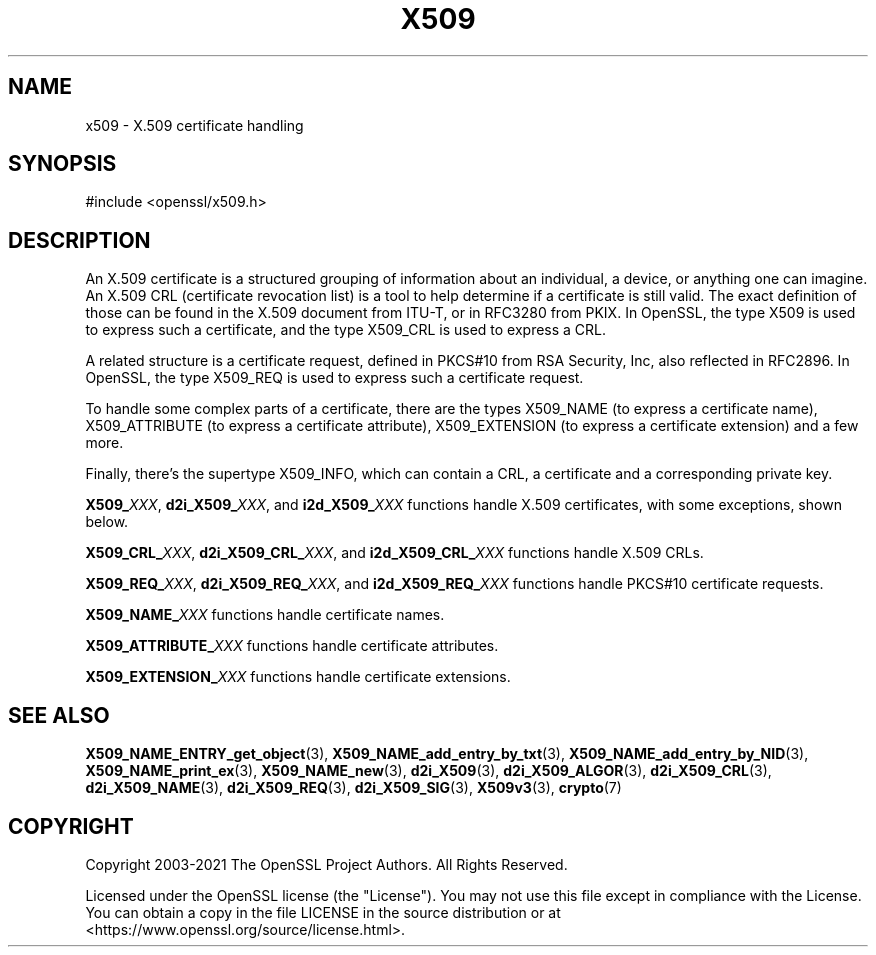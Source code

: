 .\" -*- mode: troff; coding: utf-8 -*-
.\" Automatically generated by Pod::Man 5.0102 (Pod::Simple 3.45)
.\"
.\" Standard preamble:
.\" ========================================================================
.de Sp \" Vertical space (when we can't use .PP)
.if t .sp .5v
.if n .sp
..
.de Vb \" Begin verbatim text
.ft CW
.nf
.ne \\$1
..
.de Ve \" End verbatim text
.ft R
.fi
..
.\" \*(C` and \*(C' are quotes in nroff, nothing in troff, for use with C<>.
.ie n \{\
.    ds C` ""
.    ds C' ""
'br\}
.el\{\
.    ds C`
.    ds C'
'br\}
.\"
.\" Escape single quotes in literal strings from groff's Unicode transform.
.ie \n(.g .ds Aq \(aq
.el       .ds Aq '
.\"
.\" If the F register is >0, we'll generate index entries on stderr for
.\" titles (.TH), headers (.SH), subsections (.SS), items (.Ip), and index
.\" entries marked with X<> in POD.  Of course, you'll have to process the
.\" output yourself in some meaningful fashion.
.\"
.\" Avoid warning from groff about undefined register 'F'.
.de IX
..
.nr rF 0
.if \n(.g .if rF .nr rF 1
.if (\n(rF:(\n(.g==0)) \{\
.    if \nF \{\
.        de IX
.        tm Index:\\$1\t\\n%\t"\\$2"
..
.        if !\nF==2 \{\
.            nr % 0
.            nr F 2
.        \}
.    \}
.\}
.rr rF
.\" ========================================================================
.\"
.IX Title "X509 7"
.TH X509 7 2023-09-11 1.1.1w OpenSSL
.\" For nroff, turn off justification.  Always turn off hyphenation; it makes
.\" way too many mistakes in technical documents.
.if n .ad l
.nh
.SH NAME
x509 \- X.509 certificate handling
.SH SYNOPSIS
.IX Header "SYNOPSIS"
.Vb 1
\& #include <openssl/x509.h>
.Ve
.SH DESCRIPTION
.IX Header "DESCRIPTION"
An X.509 certificate is a structured grouping of information about
an individual, a device, or anything one can imagine.  An X.509 CRL
(certificate revocation list) is a tool to help determine if a
certificate is still valid.  The exact definition of those can be
found in the X.509 document from ITU-T, or in RFC3280 from PKIX.
In OpenSSL, the type X509 is used to express such a certificate, and
the type X509_CRL is used to express a CRL.
.PP
A related structure is a certificate request, defined in PKCS#10 from
RSA Security, Inc, also reflected in RFC2896.  In OpenSSL, the type
X509_REQ is used to express such a certificate request.
.PP
To handle some complex parts of a certificate, there are the types
X509_NAME (to express a certificate name), X509_ATTRIBUTE (to express
a certificate attribute), X509_EXTENSION (to express a certificate
extension) and a few more.
.PP
Finally, there's the supertype X509_INFO, which can contain a CRL, a
certificate and a corresponding private key.
.PP
\&\fBX509_\fR\fIXXX\fR, \fBd2i_X509_\fR\fIXXX\fR, and \fBi2d_X509_\fR\fIXXX\fR functions
handle X.509 certificates, with some exceptions, shown below.
.PP
\&\fBX509_CRL_\fR\fIXXX\fR, \fBd2i_X509_CRL_\fR\fIXXX\fR, and \fBi2d_X509_CRL_\fR\fIXXX\fR
functions handle X.509 CRLs.
.PP
\&\fBX509_REQ_\fR\fIXXX\fR, \fBd2i_X509_REQ_\fR\fIXXX\fR, and \fBi2d_X509_REQ_\fR\fIXXX\fR
functions handle PKCS#10 certificate requests.
.PP
\&\fBX509_NAME_\fR\fIXXX\fR functions handle certificate names.
.PP
\&\fBX509_ATTRIBUTE_\fR\fIXXX\fR functions handle certificate attributes.
.PP
\&\fBX509_EXTENSION_\fR\fIXXX\fR functions handle certificate extensions.
.SH "SEE ALSO"
.IX Header "SEE ALSO"
\&\fBX509_NAME_ENTRY_get_object\fR\|(3),
\&\fBX509_NAME_add_entry_by_txt\fR\|(3),
\&\fBX509_NAME_add_entry_by_NID\fR\|(3),
\&\fBX509_NAME_print_ex\fR\|(3),
\&\fBX509_NAME_new\fR\|(3),
\&\fBd2i_X509\fR\|(3),
\&\fBd2i_X509_ALGOR\fR\|(3),
\&\fBd2i_X509_CRL\fR\|(3),
\&\fBd2i_X509_NAME\fR\|(3),
\&\fBd2i_X509_REQ\fR\|(3),
\&\fBd2i_X509_SIG\fR\|(3),
\&\fBX509v3\fR\|(3),
\&\fBcrypto\fR\|(7)
.SH COPYRIGHT
.IX Header "COPYRIGHT"
Copyright 2003\-2021 The OpenSSL Project Authors. All Rights Reserved.
.PP
Licensed under the OpenSSL license (the "License").  You may not use
this file except in compliance with the License.  You can obtain a copy
in the file LICENSE in the source distribution or at
<https://www.openssl.org/source/license.html>.
